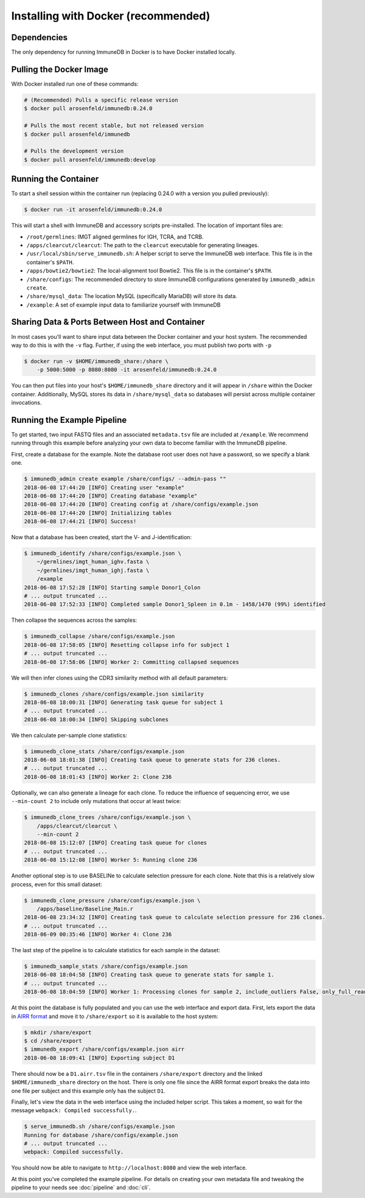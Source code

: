 .. _docker_install:

Installing with Docker (recommended)
************************************

Dependencies
=======================
The only dependency for running ImmuneDB in Docker is to have Docker installed
locally.

Pulling the Docker Image
========================
With Docker installed run one of these commands:

.. code-block:: bash

    # (Recommended) Pulls a specific release version
    $ docker pull arosenfeld/immunedb:0.24.0

    # Pulls the most recent stable, but not released version
    $ docker pull arosenfeld/immunedb

    # Pulls the development version
    $ docker pull arosenfeld/immunedb:develop

Running the Container
=====================
To start a shell session within the container run (replacing 0.24.0 with a
version you pulled previously):

.. code-block:: bash

    $ docker run -it arosenfeld/immunedb:0.24.0

This will start a shell with ImmuneDB and accessory scripts pre-installed.  The
location of important files are:

- ``/root/germlines``: IMGT aligned germlines for IGH, TCRA, and TCRB.
- ``/apps/clearcut/clearcut``: The path to the ``clearcut`` executable for
  generating lineages.
- ``/usr/local/sbin/serve_immunedb.sh``: A helper script to serve the ImmuneDB
  web interface.  This file is in the container's ``$PATH``.
- ``/apps/bowtie2/bowtie2``: The local-alignment tool Bowtie2.  This file is in
  the container's ``$PATH``.
- ``/share/configs``: The recommended directory to store ImmuneDB
  configurations generated by ``immunedb_admin create``.
- ``/share/mysql_data``: The location MySQL (specifically MariaDB) will store
  its data.
- ``/example``: A set of example input data to familiarize yourself with
  ImmuneDB

Sharing Data & Ports Between Host and Container
===============================================
In most cases you'll want to share input data between the Docker container and
your host system.  The recommended way to do this is with the ``-v`` flag.
Further, if using the web interface, you must publish two ports with ``-p``

.. code-block:: bash

    $ docker run -v $HOME/immunedb_share:/share \
        -p 5000:5000 -p 8080:8080 -it arosenfeld/immunedb:0.24.0

You can then put files into your host's ``$HOME/immunedb_share`` directory and
it will appear in ``/share`` within the Docker container.  Additionally, MySQL
stores its data in ``/share/mysql_data`` so databases will persist across
multiple container invocations.

Running the Example Pipeline
============================
To get started, two input FASTQ files and an associated ``metadata.tsv`` file
are included at ``/example``.  We recommend running through this example before
analyzing your own data to become familiar with the ImmuneDB pipeline.

First, create a database for the example.  Note the database root user does not
have a password, so we specify a blank one.

.. code-block:: bash

    $ immunedb_admin create example /share/configs/ --admin-pass ""
    2018-06-08 17:44:20 [INFO] Creating user "example"
    2018-06-08 17:44:20 [INFO] Creating database "example"
    2018-06-08 17:44:20 [INFO] Creating config at /share/configs/example.json
    2018-06-08 17:44:20 [INFO] Initializing tables
    2018-06-08 17:44:21 [INFO] Success!

Now that a database has been created, start the V- and J-identification:

.. code-block:: bash

    $ immunedb_identify /share/configs/example.json \
        ~/germlines/imgt_human_ighv.fasta \
        ~/germlines/imgt_human_ighj.fasta \
        /example
    2018-06-08 17:52:28 [INFO] Starting sample Donor1_Colon
    # ... output truncated ...
    2018-06-08 17:52:33 [INFO] Completed sample Donor1_Spleen in 0.1m - 1458/1470 (99%) identified

Then collapse the sequences across the samples:

.. code-block:: bash

    $ immunedb_collapse /share/configs/example.json
    2018-06-08 17:58:05 [INFO] Resetting collapse info for subject 1
    # ... output truncated ...
    2018-06-08 17:58:06 [INFO] Worker 2: Committing collapsed sequences

We will then infer clones using the CDR3 similarity method with all default
parameters:

.. code-block:: bash

    $ immunedb_clones /share/configs/example.json similarity
    2018-06-08 18:00:31 [INFO] Generating task queue for subject 1
    # ... output truncated ...
    2018-06-08 18:00:34 [INFO] Skipping subclones

We then calculate per-sample clone statistics:

.. code-block:: bash

    $ immunedb_clone_stats /share/configs/example.json
    2018-06-08 18:01:38 [INFO] Creating task queue to generate stats for 236 clones.
    # ... output truncated ...
    2018-06-08 18:01:43 [INFO] Worker 2: Clone 236

Optionally, we can also generate a lineage for each clone.  To reduce the
influence of sequencing error, we use ``--min-count 2`` to include only
mutations that occur at least twice:

.. code-block:: bash

    $ immunedb_clone_trees /share/configs/example.json \
        /apps/clearcut/clearcut \
        --min-count 2
    2018-06-08 15:12:07 [INFO] Creating task queue for clones
    # ... output truncated ...
    2018-06-08 15:12:08 [INFO] Worker 5: Running clone 236

Another optional step is to use BASELINe to calculate selection pressure for
each clone.  Note that this is a relatively slow process, even for this small
dataset:

.. code-block:: bash

    $ immunedb_clone_pressure /share/configs/example.json \
        /apps/baseline/Baseline_Main.r
    2018-06-08 23:34:32 [INFO] Creating task queue to calculate selection pressure for 236 clones.
    # ... output truncated ...
    2018-06-09 00:35:46 [INFO] Worker 4: Clone 236

The last step of the pipeline is to calculate statistics for each sample in the
dataset:

.. code-block:: bash

    $ immunedb_sample_stats /share/configs/example.json
    2018-06-08 18:04:58 [INFO] Creating task queue to generate stats for sample 1.
    # ... output truncated ...
    2018-06-08 18:04:59 [INFO] Worker 1: Processing clones for sample 2, include_outliers False, only_full_reads False

At this point the database is fully populated and you can use the web interface
and export data.  First, lets export the data in `AIRR format
<http://docs.airr-community.org/en/latest/datarep/rearrangements.html>`_ and
move it to ``/share/export`` so it is available to the host system:

.. code-block:: bash

    $ mkdir /share/export
    $ cd /share/export
    $ immunedb_export /share/configs/example.json airr
    2018-06-08 18:09:41 [INFO] Exporting subject D1

There should now be a ``D1.airr.tsv`` file in the containers
``/share/export`` directory and the linked ``$HOME/immunedb_share`` directory
on the host.  There is only one file since the AIRR format export breaks the
data into one file per subject and this example only has the subject ``D1``.

Finally, let's view the data in the web interface using the included helper
script.  This takes a moment, so wait for the message ``webpack: Compiled
successfully.``.

.. code-block:: bash

    $ serve_immunedb.sh /share/configs/example.json
    Running for database /share/configs/example.json
    # ... output truncated ...
    webpack: Compiled successfully.

You should now be able to navigate to ``http://localhost:8080`` and
view the web interface.

At this point you've completed the example pipeline.  For details on creating
your own metadata file and tweaking the pipeline to your needs see
:doc:`pipeline` and :doc:`cli`.

